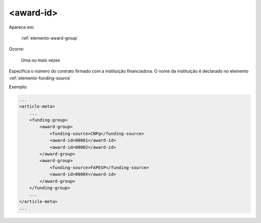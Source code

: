.. _elemento-award-id:

<award-id>
==========

Aparece em:

  :ref:`elemento-award-group`

Ocorre:

  Uma ou mais vezes

Especifica o número do contrato firmado com a instituição financiadora. O nome da instituição é declarado no elemento :ref:`elemento-funding-source`

Exemplo:

.. code-block:: xml

    ...
    <article-meta>
        ...
        <funding-group>
            <award-group>
                <funding-source>CNPq</funding-source>
                <award-id>00001</award-id>
                <award-id>00002</award-id>
            </award-group>
            <award-group>
                <funding-source>FAPESP</funding-source>
                <award-id>0000X</award-id>
            </award-group>
        </funding-group>
        ...
    </article-meta>
    ...

.. {"reviewed_on": "20160623", "by": "gandhalf_thewhite@hotmail.com"}
